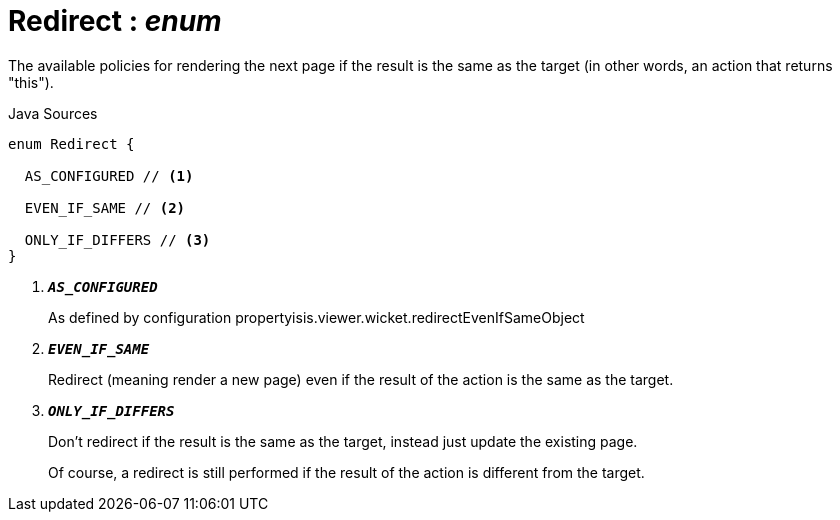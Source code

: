 = Redirect : _enum_
:Notice: Licensed to the Apache Software Foundation (ASF) under one or more contributor license agreements. See the NOTICE file distributed with this work for additional information regarding copyright ownership. The ASF licenses this file to you under the Apache License, Version 2.0 (the "License"); you may not use this file except in compliance with the License. You may obtain a copy of the License at. http://www.apache.org/licenses/LICENSE-2.0 . Unless required by applicable law or agreed to in writing, software distributed under the License is distributed on an "AS IS" BASIS, WITHOUT WARRANTIES OR  CONDITIONS OF ANY KIND, either express or implied. See the License for the specific language governing permissions and limitations under the License.

The available policies for rendering the next page if the result is the same as the target (in other words, an action that returns "this").

.Java Sources
[source,java]
----
enum Redirect {

  AS_CONFIGURED // <.>

  EVEN_IF_SAME // <.>

  ONLY_IF_DIFFERS // <.>
}
----

<.> `[teal]#*_AS_CONFIGURED_*#`
+
--
As defined by configuration propertyisis.viewer.wicket.redirectEvenIfSameObject
--
<.> `[teal]#*_EVEN_IF_SAME_*#`
+
--
Redirect (meaning render a new page) even if the result of the action is the same as the target.
--
<.> `[teal]#*_ONLY_IF_DIFFERS_*#`
+
--
Don't redirect if the result is the same as the target, instead just update the existing page.

Of course, a redirect is still performed if the result of the action is different from the target.
--

